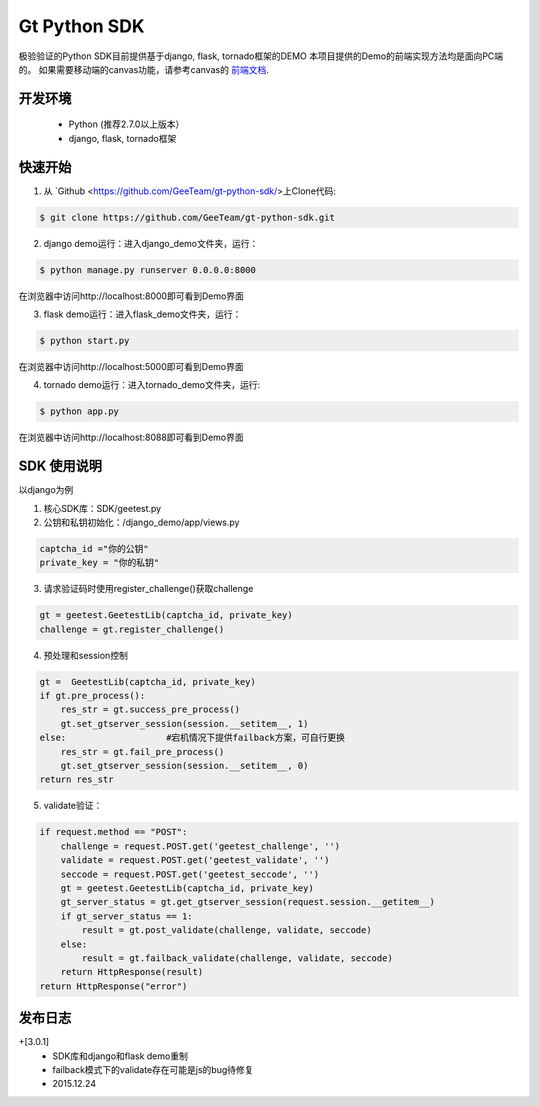 Gt Python SDK
===============

极验验证的Python SDK目前提供基于django, flask, tornado框架的DEMO
本项目提供的Demo的前端实现方法均是面向PC端的。 如果需要移动端的canvas功能，请参考canvas的 `前端文档 <http://www.geetest.com/install/>`_.

开发环境
_______________

 - Python (推荐2.7.0以上版本）
 - django, flask, tornado框架

快速开始
_______________

1. 从 `Github <https://github.com/GeeTeam/gt-python-sdk/>上Clone代码:

.. code-block:: bash

    $ git clone https://github.com/GeeTeam/gt-python-sdk.git

2. django demo运行：进入django_demo文件夹，运行：

.. code-block:: bash

    $ python manage.py runserver 0.0.0.0:8000  

在浏览器中访问http://localhost:8000即可看到Demo界面

3. flask demo运行：进入flask_demo文件夹，运行：

.. code-block:: bash

    $ python start.py

在浏览器中访问http://localhost:5000即可看到Demo界面
 
4. tornado demo运行：进入tornado_demo文件夹，运行:

.. code-block:: bash

    $ python app.py

在浏览器中访问http://localhost:8088即可看到Demo界面


SDK 使用说明
_________________

以django为例

1. 核心SDK库：SDK/geetest.py

2. 公钥和私钥初始化：/django_demo/app/views.py

.. code-block:: python

 captcha_id ="你的公钥"
 private_key = "你的私钥"

3. 请求验证码时使用register_challenge()获取challenge

.. code-block:: python

 gt = geetest.GeetestLib(captcha_id, private_key)
 challenge = gt.register_challenge()

4. 预处理和session控制

.. code-block:: python

 gt =  GeetestLib(captcha_id, private_key)
 if gt.pre_process():
     res_str = gt.success_pre_process()
     gt.set_gtserver_session(session.__setitem__, 1)
 else:                   #宕机情况下提供failback方案，可自行更换
     res_str = gt.fail_pre_process()
     gt.set_gtserver_session(session.__setitem__, 0)
 return res_str

5. validate验证：

.. code-block:: python

 if request.method == "POST":
     challenge = request.POST.get('geetest_challenge', '')
     validate = request.POST.get('geetest_validate', '')
     seccode = request.POST.get('geetest_seccode', '')
     gt = geetest.GeetestLib(captcha_id, private_key)
     gt_server_status = gt.get_gtserver_session(request.session.__getitem__)
     if gt_server_status == 1:
         result = gt.post_validate(challenge, validate, seccode)
     else:
         result = gt.failback_validate(challenge, validate, seccode)
     return HttpResponse(result)
 return HttpResponse("error")

发布日志
_______________

+[3.0.1]
 - SDK库和django和flask demo重制
 - failback模式下的validate存在可能是js的bug待修复
 - 2015.12.24        
